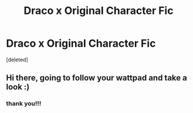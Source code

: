 #+TITLE: Draco x Original Character Fic

* Draco x Original Character Fic
:PROPERTIES:
:Score: 0
:DateUnix: 1606431897.0
:DateShort: 2020-Nov-27
:FlairText: Self-Promotion
:END:
[deleted]


** Hi there, going to follow your wattpad and take a look :)
:PROPERTIES:
:Author: robincourtsxx
:Score: 1
:DateUnix: 1606433696.0
:DateShort: 2020-Nov-27
:END:

*** thank you!!!
:PROPERTIES:
:Author: lucystuartx
:Score: 0
:DateUnix: 1606433756.0
:DateShort: 2020-Nov-27
:END:
